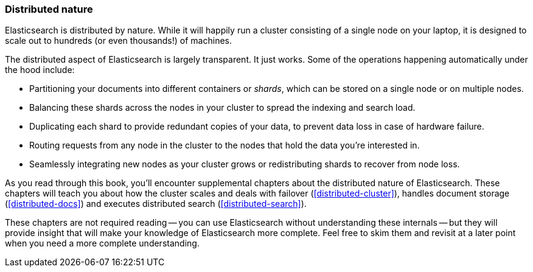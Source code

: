 === Distributed nature

Elasticsearch is distributed by nature.  While it will happily run a cluster
consisting of a single node on your laptop, it is designed to scale out to
hundreds (or even thousands!) of machines.

The distributed aspect of Elasticsearch is largely transparent.  It just works.
Some of the operations happening automatically under the hood include:

 * Partitioning your documents into different containers or _shards_, which
   can be stored on a single node or on  multiple nodes.

 * Balancing these shards across the nodes in your cluster to spread the
   indexing and search load.

 * Duplicating each shard to provide redundant copies of your data, to
   prevent data loss in case of hardware failure.

 * Routing requests from any node in the cluster to the nodes that hold the
   data you're interested in.

 * Seamlessly integrating new nodes as your cluster grows or redistributing
   shards to recover from node loss.

As you read through this book, you'll encounter supplemental chapters about the
distributed nature of Elasticsearch.  These chapters will teach you about
how the cluster scales and deals with failover (<<distributed-cluster>>),
handles document storage (<<distributed-docs>>) and executes distributed search
(<<distributed-search>>).

These chapters are not required reading -- you can use Elasticsearch without
understanding these internals -- but they will provide insight that will make
your knowledge of Elasticsearch more complete. Feel free to skim them and
revisit at a later point when you need a more complete understanding.

